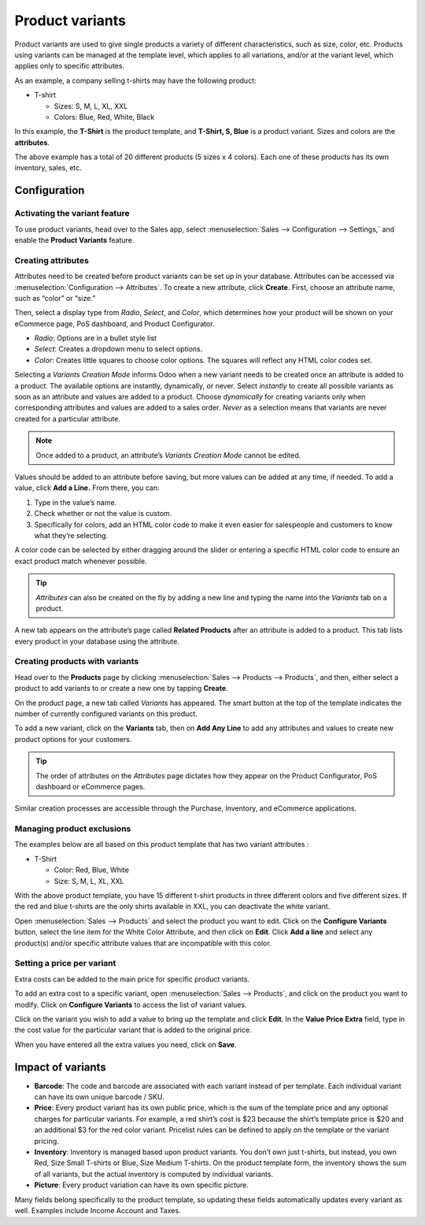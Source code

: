 ================
Product variants
================

Product variants are used to give single products a variety of different characteristics, such as
size, color, etc. Products using variants can be managed at the template level, which applies to
all variations, and/or at the variant level, which applies only to specific attributes.

As an example, a company selling t-shirts may have the following product:

- T-shirt

  - Sizes: S, M, L, XL, XXL
  - Colors: Blue, Red, White, Black

In this example, the **T-Shirt** is the product template, and **T-Shirt, S, Blue** is a product
variant. Sizes and colors are the **attributes**.

The above example has a total of 20 different products (5 sizes x 4 colors). Each one of these
products has its own inventory, sales, etc.

Configuration
=============

Activating the variant feature
------------------------------

To use product variants, head over to the Sales app, select :menuselection:`Sales --> Configuration
--> Settings,` and enable the **Product Variants** feature.

.. image:: variants/activating-variants-setting.png
   :align: center
   :alt: Activating product variants

Creating attributes
-------------------

Attributes need to be created before product variants can be set up in your database. Attributes
can be accessed via :menuselection:`Configuration --> Attributes`. To create a new attribute,
click **Create**. First, choose an attribute name, such as “color” or “size.”

.. image:: variants/attribute-creation.png
   :align: center
   :alt: Attribute creation window

Then, select a display type from *Radio*, *Select*, and *Color*, which determines how your product
will be shown on your eCommerce page, PoS dashboard, and Product Configurator.

- *Radio*: Options are in a bullet style list
- *Select*: Creates a dropdown menu to select options.
- *Color*: Creates little squares to choose color options. The squares will reflect any HTML color
  codes set.

.. image:: variants/display-types-configurator.png
   :align: center
   :alt: Display Types on Product Configurator

Selecting a *Variants Creation Mode* informs Odoo when a new variant needs to be created once an
attribute is added to a product. The available options are instantly, dynamically, or never.
Select *instantly* to create all possible variants as soon as an attribute and values are added
to a product. Choose *dynamically* for creating variants only when corresponding attributes and
values are added to a sales order. *Never* as a selection means that variants are never created
for a particular attribute.

.. note::
   Once added to a product, an attribute’s *Variants Creation Mode* cannot be edited.

Values should be added to an attribute before saving, but more values can be added at any time,
if needed. To add a value, click **Add a Line.** From there, you can:

#. Type in the value’s name.
#. Check whether or not the value is custom.
#. Specifically for colors, add an HTML color code to make it even easier for salespeople and
   customers to know what they’re selecting.

A color code can be selected by either dragging around the slider or entering a specific HTML
color code to ensure an exact product match whenever possible.

.. image:: variants/picking-a-color.png
   :align: center
   :alt: Selecting a color

.. tip::
   *Attributes* can also be created on the fly by adding a new line and typing the name into the
   *Variants* tab on a product.

A new tab appears on the attribute’s page called **Related Products** after an attribute is added
to a product. This tab lists every product in your database using the attribute.

Creating products with variants
-------------------------------

Head over to the **Products** page by clicking :menuselection:`Sales --> Products --> Products`, and
then, either select a product to add variants to or create a new one by tapping **Create**.

On the product page, a new tab called *Variants* has appeared. The smart button at the top of the
template indicates the number of currently configured variants on this product.

.. image:: variants/variant-smart-button.png
   :align: center
   :alt: Variants smart button

To add a new variant, click on the **Variants** tab, then on **Add Any Line** to add any attributes
and values to create new product options for your customers.

.. tip::
   The order of attributes on the *Attributes* page dictates how they appear on the Product
   Configurator, PoS dashboard or eCommerce pages.

Similar creation processes are accessible through the Purchase, Inventory, and eCommerce
applications.

Managing product exclusions
---------------------------

The examples below are all based on this product template that has two variant attributes :

-  T-Shirt

   -  Color: Red, Blue, White

   -  Size: S, M, L, XL, XXL

With the above product template, you have 15 different t-shirt products in three different colors
and five different sizes. If the red and blue t-shirts are the only shirts available in XXL, you can
deactivate the white variant.

Open :menuselection:`Sales --> Products` and select the product you want to edit. Click on the
**Configure Variants** button, select the line item for the White Color Attribute, and then click
on **Edit**. Click **Add a line** and select any product(s) and/or specific attribute values that
are incompatible with this color.

.. image:: variants/attributes-exclusions.png
   :align: center
   :alt: Excluding attributes

Setting a price per variant
---------------------------

Extra costs can be added to the main price for specific product variants.

To add an extra cost to a specific variant, open :menuselection:`Sales --> Products`, and click on
the product you want to modify. Click on **Configure Variants** to access the list of variant
values.

Click on the variant you wish to add a value to bring up the template and click **Edit**. In the
**Value Price Extra** field, type in the cost value for the particular variant that is added to the
original price.

.. image:: variants/value-price-extra.png
   :align: center
   :alt: Value Price Extra setting

When you have entered all the extra values you need, click on **Save**.

Impact of variants
==================

- **Barcode**: The code and barcode are associated with each variant instead of per template. Each
  individual variant can have its own unique barcode / SKU.

- **Price**: Every product variant has its own public price, which is the sum of the template
  price and any optional charges for particular variants. For example, a red shirt’s cost is $23
  because the shirt’s template price is $20 and an additional $3 for the red color variant.
  Pricelist rules can be defined to apply on the template or the variant pricing.

- **Inventory**: Inventory is managed based upon product variants. You don’t own just t-shirts,
  but instead, you own Red, Size Small T-shirts or Blue, Size Medium T-shirts. On the product
  template form, the inventory shows the sum of all variants, but the actual inventory is computed
  by individual variants.

- **Picture**: Every product variation can have its own specific picture.

Many fields belong specifically to the product template, so updating these fields automatically
updates every variant as well. Examples include Income Account and Taxes.